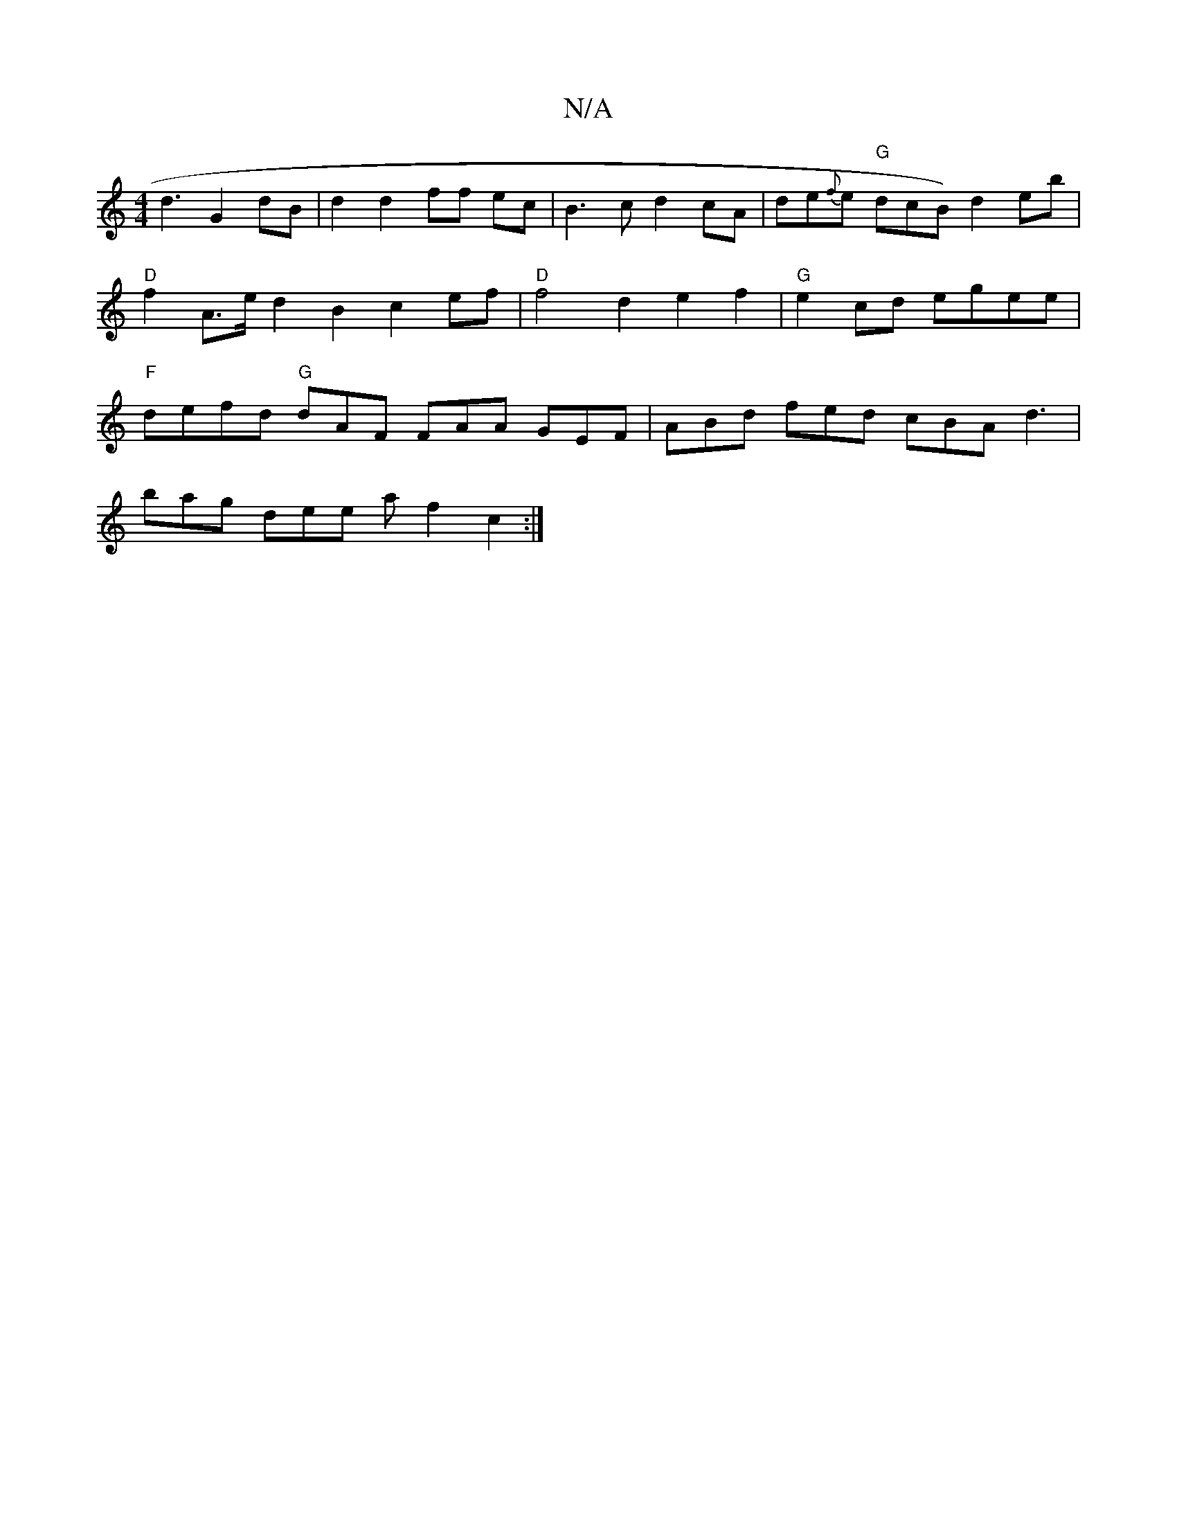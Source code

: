 X:1
T:N/A
M:4/4
R:N/A
K:Cmajor
d3 G2 dB | d2 d2 ff ec | B3 c d2 cA | de{f}e "G"dcB) d2eb |"D" f2 A>e d2 B2 c2 ef|"D" f4d2 e2 f2 | "G"e2 cd egee | "F"defd "G"dAF FAA GEF | ABd fed cBA d3 |
bag dee a f2 c2 :|

f2 fd eAAd | Bcdc d2 cB